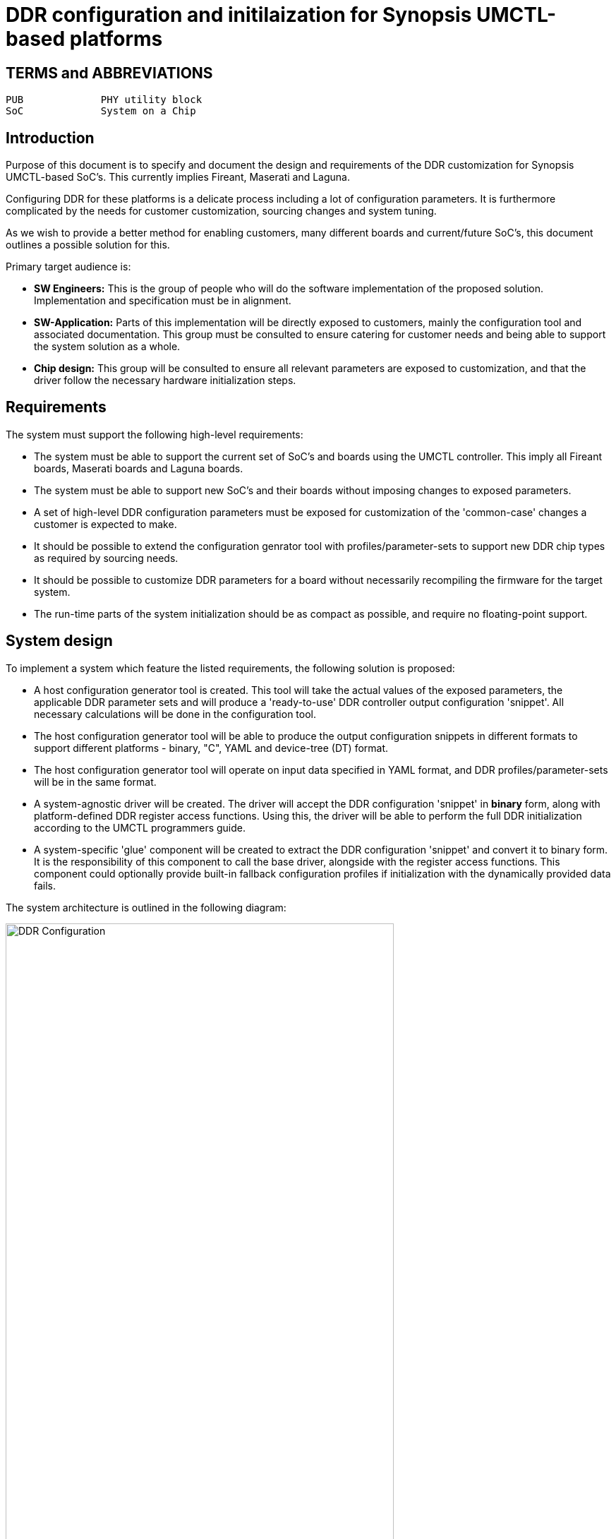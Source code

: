 = DDR configuration and initilaization for Synopsis UMCTL-based platforms

== TERMS and ABBREVIATIONS

----
PUB		PHY utility block
SoC		System on a Chip
----

<<<

== Introduction

Purpose of this document is to specify and document the design and
requirements of the DDR customization for Synopsis UMCTL-based
SoC's. This currently implies Fireant, Maserati and Laguna.

Configuring DDR for these platforms is a delicate process including a
lot of configuration parameters. It is furthermore complicated by the
needs for customer customization, sourcing changes and system tuning.

As we wish to provide a better method for enabling customers, many
different boards and current/future SoC's, this document outlines
a possible solution for this.

Primary target audience is:

- *SW Engineers:* This is the group of people who will do the software
  implementation of the proposed solution. Implementation and
  specification must be in alignment.
- *SW-Application:* Parts of this implementation will be directly
  exposed to customers, mainly the configuration tool and associated
  documentation. This group must be consulted to ensure catering for
  customer needs and being able to support the system solution as a
  whole.
- *Chip design:* This group will be consulted to ensure all relevant
  parameters are exposed to customization, and that the driver follow
  the necessary hardware initialization steps.

== Requirements

The system must support the following high-level requirements:

- The system must be able to support the current set of SoC's and
  boards using the UMCTL controller. This imply all Fireant boards,
  Maserati boards and Laguna boards.

- The system must be able to support new SoC's and their boards
  without imposing changes to exposed parameters.

- A set of high-level DDR configuration parameters must be exposed
  for customization of the 'common-case' changes a customer is
  expected to make.

- It should be possible to extend the configuration genrator tool with
  profiles/parameter-sets to support new DDR chip types as required by
  sourcing needs.

- It should be possible to customize DDR parameters for a board
  without necessarily recompiling the firmware for the target system.

- The run-time parts of the system initialization should be as compact
  as possible, and require no floating-point support.

== System design

To implement a system which feature the listed requirements, the
following solution is proposed:

- A host configuration generator tool is created. This tool will take
  the actual values of the exposed parameters, the applicable DDR
  parameter sets and will produce a 'ready-to-use' DDR controller
  output configuration 'snippet'. All necessary calculations will be
  done in the configuration tool.

- The host configuration generator tool will be able to produce the
  output configuration snippets in different formats to support
  different platforms - binary, "C", YAML and device-tree (DT) format.

- The host configuration generator tool will operate on input data
  specified in YAML format, and DDR profiles/parameter-sets will be in
  the same format.

- A system-agnostic driver will be created. The driver will accept the
  DDR configuration 'snippet' in *binary* form, along with
  platform-defined DDR register access functions. Using this, the
  driver will be able to perform the full DDR initialization according
  to the UMCTL programmers guide.

- A system-specific 'glue' component will be created to extract the
  DDR configuration 'snippet' and convert it to binary form. It is the
  responsibility of this component to call the base driver, alongside
  with the register access functions. This component could optionally
  provide built-in fallback configuration profiles if initialization
  with the dynamically provided data fails.

The system architecture is outlined in the following diagram:

image::ddr_config.svg[DDR Configuration,align="center",width=80%]

== Configuration parameters

=== User-level configuration parameters

At the top level, the following user-level parameters are
identified.

* Title: _text_ (This text is accompanying the configuration for identification purposes)

* DDR type: `DDR3`, `DDR4`

* DDR speed: _integer_ (KHz)

* DDR geometry:

  - Column bits
  - Row bits
  - Bank bits
  - Bank group bits
  - Active ranks 1 or 2
  - DQ bits: _x8/x16_
  - DQ bits used: _x16/x32/x40_
  - Density: _4G/8G_

* 2T mode (???): _enabled/disabled_

* ECC mode: _enabled/disabled_

NOTE: Some platforms may not support all parameters.

=== DDR chip parameters

All DDR chip parameters are derived by the user-level parameters,
primarily the DDR mode and speed (grade).

== Output DDR configuration

The DDR output configuration data is as follows.

NOTE: In the following section, the _stm32mp1_ column is extracted from
https://bitbucket.microchip.com/projects/UNGE/repos/sw-arm-trusted-firmware/browse/drivers/st/ddr/stm32mp1_ddr.c?at=refs%2Fheads%2Flaguna-v1[drivers/st/ddr/stm3<2mp1_ddr.c]
and the associated header file
https://bitbucket.microchip.com/projects/UNGE/repos/sw-arm-trusted-firmware/browse/include/drivers/st/stm32mp1_ddr.h?at=refs%2Fheads%2Flaguna-v1[include/drivers/st/stm32mp1_ddr.h].
The driver is going to be used as a reference to implement the
Microchip equivalent, and it is expected to change the register set
as required/desired.

=== Info

* Title: _text_ (from input)
* Speed
* Memory size

=== Main control registers

[cols="1,6*^"]
|===
| register | group | ddr tcl | fa ddr3 | fa ddr4 | stm32mp1 | comments

| crcparctl1
| umctl2_regs
| yes
| -
| yes
| -
| write_crc, ca_parity_en
| dbictl
| umctl2_regs
| yes
| -
| yes
| -
| dbi_en
| dfimisc
| umctl2_regs
| yes
| yes
| yes
| -
| dbi_en
| dfitmg0
| umctl2_regs
| yes
| yes
| yes
| yes
| 
| dfitmg1
| umctl2_regs
| yes
| yes
| yes
| yes
| 
| dfiupd0
| umctl2_regs
| yes
| yes
| yes
| yes
| 
| dfiupd1
| umctl2_regs
| yes
| yes
| yes
| yes
| 
| ecccfg0
| umctl2_regs
| yes
| yes
| yes
| -
| ecc_mode
| init0
| umctl2_regs
| yes
| yes
| yes
| -
| pre_cke / post_cke
| init1
| umctl2_regs
| yes
| yes
| yes
| -
| DRAM_RSTN_X1024
| init3
| umctl2_regs
| yes
| yes
| yes
| -
| params_reg_ddrc_mr / ddrc_emr
| init4
| umctl2_regs
| yes
| yes
| yes
| -
| params_reg_ddrc_emr3 / ddrc_emr2
| init5
| umctl2_regs
| yes
| yes
| yes
| -
| params_tZQinitc
| init6
| umctl2_regs
| yes
| -
| yes
| -
| params_reg_ddrc_mr5
| init7
| umctl2_regs
| yes
| -
| yes
| -
| params_reg_ddrc_mr6
| mstr
| umctl2_regs
| yes
| yes
| yes
| yes
| 
| pccfg
| umctl2_mp
| yes
| -
| -
| yes
| Only used for x16 width configurations
| pwrctl
| umctl2_regs
| yes
| yes
| yes
| yes
| 
| rfshctl0
| umctl2_regs
| yes
| yes
| yes
| yes
| 
| rfshctl3
| umctl2_regs
| yes
| yes
| yes
| yes
| 
|===

=== Timing configuration registers

[cols="1,6*^"]
|===
| register | group | ddr tcl | fa ddr3 | fa ddr4 | stm32mp1 | comments

| dramtmg0
| umctl2_regs
| yes
| yes
| yes
| yes
| 
| dramtmg1
| umctl2_regs
| yes
| yes
| yes
| yes
| 
| dramtmg12
| umctl2_regs
| yes
| -
| -
| -
| Only used with PDA_EN, do need this feature?
| dramtmg2
| umctl2_regs
| yes
| yes
| yes
| yes
| 
| dramtmg3
| umctl2_regs
| yes
| yes
| yes
| yes
| 
| dramtmg4
| umctl2_regs
| yes
| yes
| yes
| yes
| 
| dramtmg5
| umctl2_regs
| yes
| yes
| yes
| yes
| 
| dramtmg8
| umctl2_regs
| yes
| yes
| yes
| yes
| 
| dramtmg9
| umctl2_regs
| yes
| -
| yes
| -
| Should this be configured even for DDR3?
| odtcfg
| umctl2_regs
| yes
| yes
| yes
| yes
| 
| rfshtmg
| umctl2_regs
| yes
| yes
| yes
| yes
| 
|===

=== Address map configuration registers

[cols="1,6*^"]
|===
| register | group | ddr tcl | fa ddr3 | fa ddr4 | stm32mp1 | comments

| addrmap0
| umctl2_regs
| yes
| yes
| yes
| -
| 
| addrmap1
| umctl2_regs
| yes
| yes
| yes
| yes
| 
| addrmap2
| umctl2_regs
| yes
| yes
| yes
| yes
| 
| addrmap3
| umctl2_regs
| yes
| yes
| yes
| yes
| 
| addrmap4
| umctl2_regs
| yes
| yes
| yes
| yes
| 
| addrmap5
| umctl2_regs
| yes
| yes
| yes
| yes
| 
| addrmap6
| umctl2_regs
| yes
| yes
| yes
| yes
| 
| addrmap7
| umctl2_regs
| yes
| yes
| yes
| -
| 
| addrmap8
| umctl2_regs
| yes
| yes
| yes
| -
| 
|===

=== DDR PHY registers

[cols="1,6*^"]
|===
| register | group | ddr tcl | fa ddr3 | fa ddr4 | stm32mp1 | comments

| dcr
| dwc_ddrphy_pub
| yes
| yes
| yes
| yes
| 
| dsgcr
| dwc_ddrphy_pub
| yes
| yes
| yes
| yes
| 
| dtcr0
| dwc_ddrphy_pub
| yes
| yes
| yes
| -
| depends on #lanes (dq_bits_used)
| dtcr1
| dwc_ddrphy_pub
| yes
| yes
| yes
| -
| depends params_active_ranks
| dxccr
| dwc_ddrphy_pub
| yes
| yes
| yes
| yes
| 
| pgcr2
| dwc_ddrphy_pub
| yes
| yes
| yes
| -
| params_tRASc_max
| schcr1
| dwc_ddrphy_pub
| yes
| -
| -
| -
| params_active_ranks > 1
| zq0pr
| dwc_ddrphy_pub
| -
| yes
| yes
| -
| ddrconf->ca_ln_drv : ddrconf->zqdiv
| zq1pr
| dwc_ddrphy_pub
| -
| yes
| yes
| -
| ddrconf->zqdiv
| zq2pr
| dwc_ddrphy_pub
| -
| yes
| yes
| -
| ddrconf->zqdiv
| zqcr
| dwc_ddrphy_pub
| yes
| yes
| yes
| -
| asym_drv_pd/pu and params_tCK_min
|===

=== DDR PHY timing registers

[cols="1,6*^"]
|===
| register | group | ddr tcl | fa ddr3 | fa ddr4 | stm32mp1 | comments

| dtpr0
| dwc_ddrphy_pub
| yes
| yes
| yes
| yes
| 
| dtpr1
| dwc_ddrphy_pub
| yes
| yes
| yes
| yes
| 
| dtpr2
| dwc_ddrphy_pub
| yes
| yes
| yes
| yes
| 
| dtpr3
| dwc_ddrphy_pub
| yes
| yes
| yes
| -
| depends params_tDLLKc
| dtpr4
| dwc_ddrphy_pub
| yes
| yes
| yes
| -
| depends params_tXPc / params_tXPDLLc
| dtpr5
| dwc_ddrphy_pub
| yes
| yes
| yes
| -
| depends params_tWTRc / params_tRCDc / params_tRCc
| mr0
| dwc_ddrphy_pub
| yes
| yes
| yes
| yes
| params_reg_ddrc_mr
| mr1
| dwc_ddrphy_pub
| yes
| yes
| yes
| yes
| ddrc_emr
| mr2
| dwc_ddrphy_pub
| yes
| yes
| yes
| yes
| ddrc_emr2
| mr3
| dwc_ddrphy_pub
| yes
| yes
| yes
| yes
| params_reg_ddrc_emr3
| mr4
| dwc_ddrphy_pub
| yes
| -
| yes
| -
| params_reg_ddrc_mr4
| mr5
| dwc_ddrphy_pub
| yes
| -
| yes
| -
| dbi_en / params_dm_en / params_reg_ddrc_mr5
| mr6
| dwc_ddrphy_pub
| yes
| -
| yes
| -
| params_reg_ddrc_mr6
| ptr0
| dwc_ddrphy_pub
| yes
| yes
| yes
| yes
| 
| ptr1
| dwc_ddrphy_pub
| yes
| yes
| yes
| yes
| 
| ptr2
| dwc_ddrphy_pub
| -
| -
| -
| yes
| Should this be used?
| ptr3
| dwc_ddrphy_pub
| yes
| yes
| yes
| -
| params_tdinit0 / params_tXS_tRFCc
| ptr4
| dwc_ddrphy_pub
| yes
| yes
| yes
| -
| params_tdinit2 / params_tZQinitc
|===

=== Sparx5 DDR registers not depending on configuration

[cols="1,5*^"]
|===
| register | group | ddr tcl | fa ddr3 | fa ddr4 | comments

| bistar0
| dwc_ddrphy_pub
| -
| -
| yes
| VREF training
| bistar1
| dwc_ddrphy_pub
| -
| -
| yes
| VREF training
| bistar3
| dwc_ddrphy_pub
| -
| -
| yes
| VREF training
| bistudpr
| dwc_ddrphy_pub
| -
| -
| yes
| VREF training
| dx0bdlr0
| dwc_ddrphy_pub
| -
| yes
| yes
| Used for data training (fixed value)
| dx0bdlr1
| dwc_ddrphy_pub
| -
| yes
| yes
| Used for data training (fixed value)
| dx0bdlr2
| dwc_ddrphy_pub
| -
| yes
| yes
| Used for data training (fixed value)
| dx0gcr5
| dwc_ddrphy_pub
| -
| -
| yes
| Fixed value: Used for VDDQ
| dx0gtr0
| dwc_ddrphy_pub
| yes
| yes
| yes
| Fixed value: DGSL = 2 used, should it ever changed?
| dx1bdlr0
| dwc_ddrphy_pub
| -
| yes
| yes
| Used for data training (fixed value)
| dx1bdlr1
| dwc_ddrphy_pub
| -
| yes
| yes
| Used for data training (fixed value)
| dx1bdlr2
| dwc_ddrphy_pub
| -
| yes
| yes
| Used for data training (fixed value)
| dx1gcr5
| dwc_ddrphy_pub
| -
| -
| yes
| Fixed value: Used for VDDQ
| dx1gtr0
| dwc_ddrphy_pub
| yes
| yes
| yes
| Fixed value: DGSL = 2 used, should it ever changed?
| dx2bdlr0
| dwc_ddrphy_pub
| -
| yes
| yes
| Used for data training (fixed value)
| dx2bdlr1
| dwc_ddrphy_pub
| -
| yes
| yes
| Used for data training (fixed value)
| dx2bdlr2
| dwc_ddrphy_pub
| -
| yes
| yes
| Used for data training (fixed value)
| dx2gcr0
| dwc_ddrphy_pub
| yes
| -
| -
| Only used for x16 width configurations
| dx2gcr5
| dwc_ddrphy_pub
| -
| -
| yes
| Fixed value: Used for VDDQ
| dx2gtr0
| dwc_ddrphy_pub
| yes
| yes
| yes
| Fixed value: DGSL = 2 used, should it ever changed?
| dx3bdlr0
| dwc_ddrphy_pub
| -
| yes
| yes
| Used for data training (fixed value)
| dx3bdlr1
| dwc_ddrphy_pub
| -
| yes
| yes
| Used for data training (fixed value)
| dx3bdlr2
| dwc_ddrphy_pub
| -
| yes
| yes
| Used for data training (fixed value)
| dx3gcr0
| dwc_ddrphy_pub
| yes
| -
| -
| Only used for x16 width configurations
| dx3gcr5
| dwc_ddrphy_pub
| -
| -
| yes
| Fixed value: Used for VDDQ
| dx3gtr0
| dwc_ddrphy_pub
| yes
| yes
| yes
| Fixed value: DGSL = 2 used, should it ever changed?
| dx4bdlr0
| dwc_ddrphy_pub
| -
| yes
| yes
| Used for data training (fixed value)
| dx4bdlr1
| dwc_ddrphy_pub
| -
| yes
| yes
| Used for data training (fixed value)
| dx4bdlr2
| dwc_ddrphy_pub
| -
| yes
| yes
| Used for data training (fixed value)
| dx4gcr0
| dwc_ddrphy_pub
| yes
| -
| -
| Only used for x16 width configurations
| dx4gcr5
| dwc_ddrphy_pub
| -
| -
| yes
| Fixed value: Used for VDDQ
| dx4gtr0
| dwc_ddrphy_pub
| yes
| yes
| yes
| Fixed value: DGSL = 2 used, should it ever changed?
| eccpoisonaddr0
| umctl2_regs
| yes
| -
| -
| _Ignore_: Only used for ECC injection
| eccpoisonaddr1
| umctl2_regs
| yes
| -
| -
| _Ignore_: Only used for ECC injection
| iovcr0
| dwc_ddrphy_pub
| yes
| yes
| yes
| Fixed settings
| iovcr1
| dwc_ddrphy_pub
| yes
| yes
| yes
| Fixed settings
| pctrl_0
| umctl2_mp
| -
| yes
| yes
| Control only (ECC scrubbing)
| pgcr0
| dwc_ddrphy_pub
| yes
| yes
| yes
| Control only
| pgcr1
| dwc_ddrphy_pub
| yes
| yes
| yes
| Fixed settings
| pgcr3
| dwc_ddrphy_pub
| yes
| yes
| yes
| Fixed settings, but *used* to hold params params_rd_dbi_en / params_wr_dbi_en (TCL script)
| pgcr7
| dwc_ddrphy_pub
| yes
| yes
| yes
| Fixed settings
| pir
| dwc_ddrphy_pub
| yes
| yes
| yes
| Fixed settings / depending on DDR3/DDR4
| rankctl
| umctl2_regs
| yes
| yes
| yes
| Fixed settings
| rankidr
| dwc_ddrphy_pub
| yes
| yes
| yes
| Index register for `DX*GTR0` etc
| rfshctl1
| umctl2_regs
| yes
| yes
| yes
| Fixed settings
| sbrctl
| umctl2_mp
| -
| yes
| yes
| Used for ECC scrubbing init
| sbrwdata0
| umctl2_mp
| -
| yes
| yes
| Used for ECC scrubbing init
| swctl
| umctl2_regs
| yes
| yes
| yes
| Control only
| vtcr0
| dwc_ddrphy_pub
| -
| -
| yes
| Fixed settings
| vtcr1
| dwc_ddrphy_pub
| -
| -
| yes
| Fixed settings
